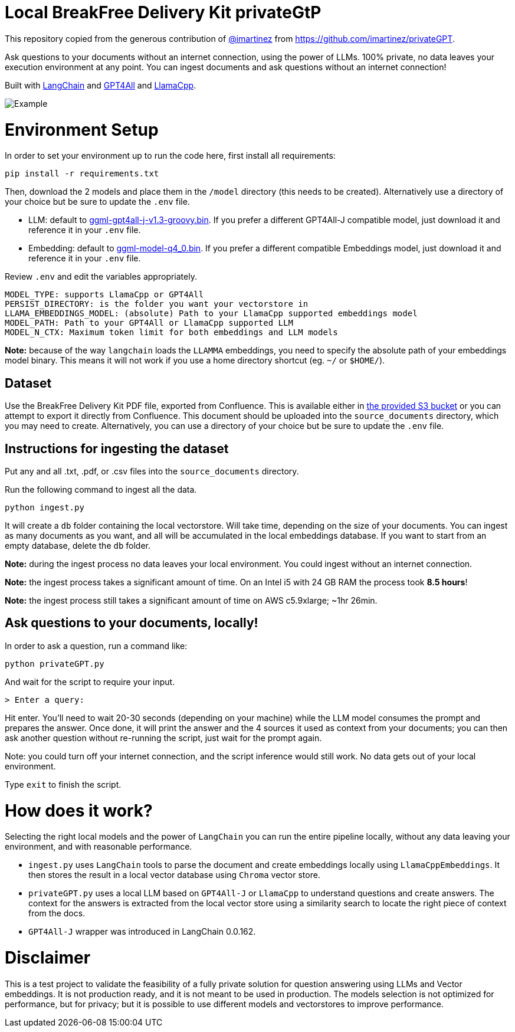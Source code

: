 = Local BreakFree Delivery Kit privateGtP

This repository copied from the generous contribution of https://github.com/imartinez[@imartinez] from https://github.com/imartinez/privateGPT.

Ask questions to your documents without an internet connection, using the power of LLMs. 100% private, no data leaves your execution environment at any point. You can ingest documents and ask questions without an internet connection!

Built with https://github.com/hwchase17/langchain[LangChain] and https://github.com/nomic-ai/gpt4all[GPT4All] and https://github.com/ggerganov/llama.cpp[LlamaCpp].

image::https://user-images.githubusercontent.com/721666/236942256-985801c9-25b9-48ef-80be-3acbb4575164.png[Example]

# Environment Setup

In order to set your environment up to run the code here, first install all requirements:

[source,bash]
```
pip install -r requirements.txt
```

Then, download the 2 models and place them in the `/model` directory (this needs to be created). Alternatively use a directory of your choice but be sure to update the `.env` file.

* LLM: default to https://gpt4all.io/models/ggml-gpt4all-j-v1.3-groovy.bin[ggml-gpt4all-j-v1.3-groovy.bin]. If you prefer a different GPT4All-J compatible model, just download it and reference it in your `.env` file.
* Embedding: default to https://huggingface.co/Pi3141/alpaca-native-7B-ggml/blob/main/ggml-model-q4_0.bin[ggml-model-q4_0.bin]. If you prefer a different compatible Embeddings model, just download it and reference it in your `.env` file.

Review `.env` and edit the variables appropriately.

[source,bash]
```
MODEL_TYPE: supports LlamaCpp or GPT4All
PERSIST_DIRECTORY: is the folder you want your vectorstore in
LLAMA_EMBEDDINGS_MODEL: (absolute) Path to your LlamaCpp supported embeddings model
MODEL_PATH: Path to your GPT4All or LlamaCpp supported LLM
MODEL_N_CTX: Maximum token limit for both embeddings and LLM models
```

*Note:* because of the way `langchain` loads the `LLAMMA` embeddings, you need to specify the absolute path of your embeddings model binary. This means it will not work if you use a home directory shortcut (eg. `~/` or `$HOME/`).

== Dataset

Use the BreakFree Delivery Kit PDF file, exported from Confluence. This is available either in https://s3.console.aws.amazon.com/s3/buckets/aws-dk-sourceoftruth-useast1-s3?region=us-east-1&tab=objects[the provided S3 bucket] or you can attempt to export it directly from Confluence. This document should be uploaded into the `source_documents` directory, which you may need to create. Alternatively, you can use a directory of your choice but be sure to update the `.env` file.

== Instructions for ingesting the dataset

Put any and all .txt, .pdf, or .csv files into the `source_documents` directory.

Run the following command to ingest all the data.

    python ingest.py

It will create a `db` folder containing the local vectorstore. Will take time, depending on the size of your documents.
You can ingest as many documents as you want, and all will be accumulated in the local embeddings database. 
If you want to start from an empty database, delete the `db` folder.

*Note:* during the ingest process no data leaves your local environment. You could ingest without an internet connection.

*Note:* the ingest process takes a significant amount of time. On an Intel i5 with 24 GB RAM the process took *8.5 hours*!

*Note:* the ingest process still takes a significant amount of time on AWS c5.9xlarge; ~1hr 26min.

== Ask questions to your documents, locally!

In order to ask a question, run a command like:

    python privateGPT.py

And wait for the script to require your input. 

    > Enter a query:

Hit enter. You'll need to wait 20-30 seconds (depending on your machine) while the LLM model consumes the prompt and prepares the answer. Once done, it will print the answer and the 4 sources it used as context from your documents; you can then ask another question without re-running the script, just wait for the prompt again. 

Note: you could turn off your internet connection, and the script inference would still work. No data gets out of your local environment.

Type `exit` to finish the script.

= How does it work?

Selecting the right local models and the power of `LangChain` you can run the entire pipeline locally, without any data leaving your environment, and with reasonable performance.

* `ingest.py` uses `LangChain` tools to parse the document and create embeddings locally using `LlamaCppEmbeddings`. It then stores the result in a local vector database using `Chroma` vector store. 
* `privateGPT.py` uses a local LLM based on `GPT4All-J` or `LlamaCpp` to understand questions and create answers. The context for the answers is extracted from the local vector store using a similarity search to locate the right piece of context from the docs.
* `GPT4All-J` wrapper was introduced in LangChain 0.0.162.

= Disclaimer
This is a test project to validate the feasibility of a fully private solution for question answering using LLMs and Vector embeddings. It is not production ready, and it is not meant to be used in production. The models selection is not optimized for performance, but for privacy; but it is possible to use different models and vectorstores to improve performance.

